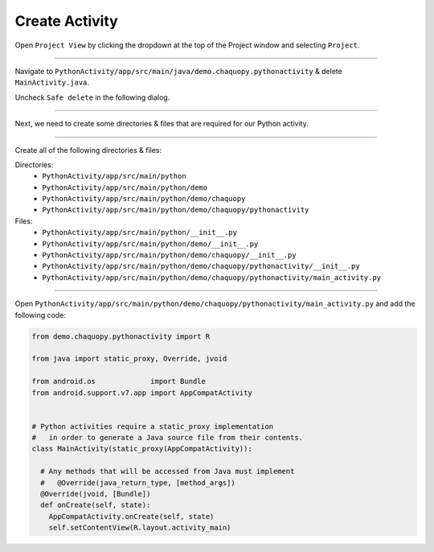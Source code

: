 Create Activity
===============


Open ``Project View`` by clicking the dropdown at the top of the Project window and selecting ``Project``.

.. image:: /_images/getting_started--python_activity--03_create_activity--01_open_project_view.png
  :target: /_images/getting_started--python_activity--03_create_activity--01_open_project_view.png

---------------------------------------------------------------------------------------------------

Navigate to ``PythonActivity/app/src/main/java/demo.chaquopy.pythonactivity`` & delete ``MainActivity.java``.

Uncheck ``Safe delete`` in the following dialog.

.. image:: /_images/getting_started--python_activity--03_create_activity--02_delete_java_main_activity.png
  :target: /_images/getting_started--python_activity--03_create_activity--02_delete_java_main_activity.png

.. image:: /_images/getting_started--python_activity--03_create_activity--03_uncheck_safe_delete.png
  :target: /_images/getting_started--python_activity--03_create_activity--03_uncheck_safe_delete.png

---------------------------------------------------------------------------------------------------

Next, we need to create some directories & files that are required for our Python activity.


.. image:: /_images/getting_started--python_activity--03_create_activity--04_new_menu.png
  :target: /_images/getting_started--python_activity--03_create_activity--04_new_menu.png

---------------------------------------------------------------------------------------------------

Create all of the following directories & files:

Directories:
  - ``PythonActivity/app/src/main/python``
  - ``PythonActivity/app/src/main/python/demo``
  - ``PythonActivity/app/src/main/python/demo/chaquopy``
  - ``PythonActivity/app/src/main/python/demo/chaquopy/pythonactivity``

Files:
  - ``PythonActivity/app/src/main/python/__init__.py``
  - ``PythonActivity/app/src/main/python/demo/__init__.py``
  - ``PythonActivity/app/src/main/python/demo/chaquopy/__init__.py``
  - ``PythonActivity/app/src/main/python/demo/chaquopy/pythonactivity/__init__.py``
  - ``PythonActivity/app/src/main/python/demo/chaquopy/pythonactivity/main_activity.py``

.. image:: /_images/getting_started--python_activity--03_create_activity--05_file_structure.png
  :target: /_images/getting_started--python_activity--03_create_activity--05_file_structure.png

---------------------------------------------------------------------------------------------------

Open ``PythonActivity/app/src/main/python/demo/chaquopy/pythonactivity/main_activity.py`` and add the following code:

.. code-block:: python

  from demo.chaquopy.pythonactivity import R

  from java import static_proxy, Override, jvoid

  from android.os             import Bundle
  from android.support.v7.app import AppCompatActivity


  # Python activities require a static_proxy implementation
  #   in order to generate a Java source file from their contents.
  class MainActivity(static_proxy(AppCompatActivity)):

    # Any methods that will be accessed from Java must implement
    #   @Override(java_return_type, [method_args])
    @Override(jvoid, [Bundle])
    def onCreate(self, state):
      AppCompatActivity.onCreate(self, state)
      self.setContentView(R.layout.activity_main)
